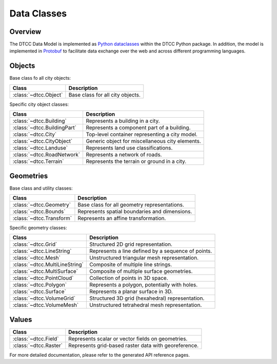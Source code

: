Data Classes
============

Overview
--------

The DTCC Data Model is implemented as
`Python dataclasses <https://docs.python.org/3/library/dataclasses.html>`_ within the
DTCC Python package. In addition, the model is implemented in
`Protobuf <https://protobuf.dev/>`_ to facilitate data exchange over the web and across
different programming languages.

Objects
-------

Base class fo all city objects:

+------------------------+-------------------------------------------------+
| **Class**              | Description                                     |
+========================+=================================================+
| :class:`~dtcc.Object`  | Base class for all city objects.                |
+------------------------+-------------------------------------------------+

Specific city object classes:

+----------------------------+---------------------------------------------------------+
| **Class**                  | Description                                             |
+============================+=========================================================+
| :class:`~dtcc.Building`    | Represents a building in a city.                        |
+----------------------------+---------------------------------------------------------+
| :class:`~dtcc.BuildingPart`| Represents a component part of a building.              |
+----------------------------+---------------------------------------------------------+
| :class:`~dtcc.City`        | Top-level container representing a city model.          |
+----------------------------+---------------------------------------------------------+
| :class:`~dtcc.CityObject`  | Generic object for miscellaneous city elements.         |
+----------------------------+---------------------------------------------------------+
| :class:`~dtcc.Landuse`     | Represents land use classifications.                    |
+----------------------------+---------------------------------------------------------+
| :class:`~dtcc.RoadNetwork` | Represents a network of roads.                          |
+----------------------------+---------------------------------------------------------+
| :class:`~dtcc.Terrain`     | Represents the terrain or ground in a city.             |
+----------------------------+---------------------------------------------------------+



Geometries
----------

Base class and utility classes:

+--------------------------+----------------------------------------------------+
| **Class**                | Description                                        |
+==========================+====================================================+
| :class:`~dtcc.Geometry`  | Base class for all geometry representations.       |
+--------------------------+----------------------------------------------------+
| :class:`~dtcc.Bounds`    | Represents spatial boundaries and dimensions.      |
+--------------------------+----------------------------------------------------+
| :class:`~dtcc.Transform` | Represents an affine transformation.               |
+--------------------------+----------------------------------------------------+


Specific geometry classes:

+--------------------------------+----------------------------------------------------+
| **Class**                      | Description                                        |
+================================+====================================================+
| :class:`~dtcc.Grid`            | Structured 2D grid representation.                 |
+--------------------------------+----------------------------------------------------+
| :class:`~dtcc.LineString`      | Represents a line defined by a sequence of points. |
+--------------------------------+----------------------------------------------------+
| :class:`~dtcc.Mesh`            | Unstructured triangular mesh representation.       |
+--------------------------------+----------------------------------------------------+
| :class:`~dtcc.MultiLineString` | Composite of multiple line strings.                |
+--------------------------------+----------------------------------------------------+
| :class:`~dtcc.MultiSurface`    | Composite of multiple surface geometries.          |
+--------------------------------+----------------------------------------------------+
| :class:`~dtcc.PointCloud`      | Collection of points in 3D space.                  |
+--------------------------------+----------------------------------------------------+
| :class:`~dtcc.Polygon`         | Represents a polygon, potentially with holes.      |
+--------------------------------+----------------------------------------------------+
| :class:`~dtcc.Surface`         | Represents a planar surface in 3D.                 |
+--------------------------------+----------------------------------------------------+
| :class:`~dtcc.VolumeGrid`      | Structured 3D grid (hexahedral) representation.    |
+--------------------------------+----------------------------------------------------+
| :class:`~dtcc.VolumeMesh`      | Unstructured tetrahedral mesh representation.      |
+--------------------------------+----------------------------------------------------+


Values
------

+-----------------------+-----------------------------------------------------+
| **Class**             | Description                                         |
+=======================+=====================================================+
| :class:`~dtcc.Field`  | Represents scalar or vector fields on geometries.   |
+-----------------------+-----------------------------------------------------+
| :class:`~dtcc.Raster` | Represents grid-based raster data with georeference.|
+-----------------------+-----------------------------------------------------+


For more detailed documentation, please refer to the generated API reference pages.
